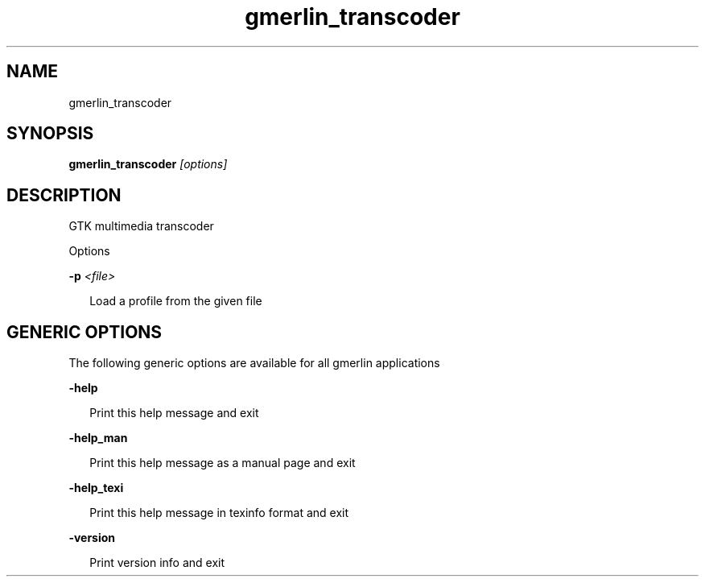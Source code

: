 .TH gmerlin_transcoder 1 "November 2007" Gmerlin "User Manuals"
.SH NAME
gmerlin_transcoder
.SH SYNOPSIS
.B gmerlin_transcoder 
.I [options]

.SH DESCRIPTION
GTK multimedia transcoder

Options

.B -p
.I <file>

.RS 2
Load a profile from the given file
.RE

.SH GENERIC OPTIONS
The following generic options are available for all gmerlin applications

.B -help

.RS 2
Print this help message and exit
.RE

.B -help_man

.RS 2
Print this help message as a manual page and exit
.RE

.B -help_texi

.RS 2
Print this help message in texinfo format and exit
.RE

.B -version

.RS 2
Print version info and exit
.RE

